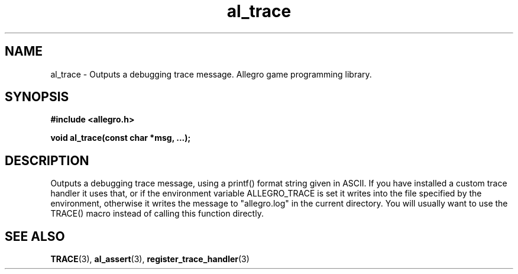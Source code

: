.\" Generated by the Allegro makedoc utility
.TH al_trace 3 "version 4.4.3" "Allegro" "Allegro manual"
.SH NAME
al_trace \- Outputs a debugging trace message. Allegro game programming library.\&
.SH SYNOPSIS
.B #include <allegro.h>

.sp
.B void al_trace(const char *msg, ...);
.SH DESCRIPTION
Outputs a debugging trace message, using a printf() format string given 
in ASCII. If you have installed a custom trace handler it uses that, or 
if the environment variable ALLEGRO_TRACE is set it writes into the file 
specified by the environment, otherwise it writes the message to 
"allegro.log" in the current directory. You will usually want to use the 
TRACE() macro instead of calling this function directly.



.SH SEE ALSO
.BR TRACE (3),
.BR al_assert (3),
.BR register_trace_handler (3)

